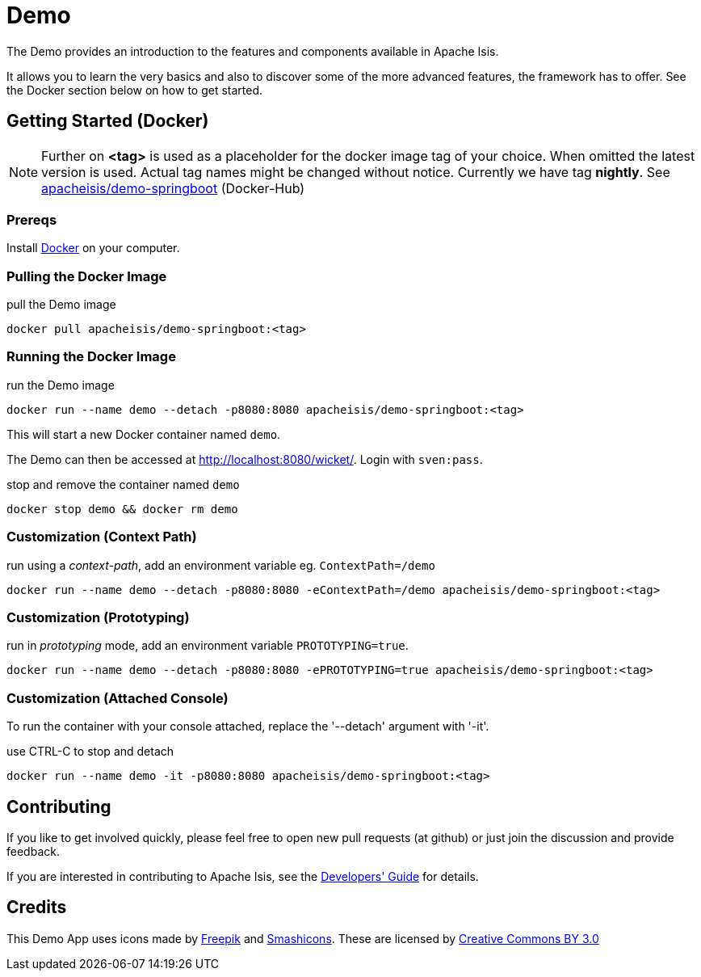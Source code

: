 = Demo

The Demo provides an introduction to the features and components available in Apache Isis.

It allows you to learn the very basics and also to discover some of the more advanced features, the framework has to offer. See the Docker section below on how to get started.

== Getting Started (Docker)

NOTE: Further on *<tag>* is used as a placeholder for the docker image tag of your choice. When omitted the latest version is used. Actual tag names might be changed without notice. Currently we have tag *nightly*. See https://hub.docker.com/r/apacheisis/demo-springboot/tags/[apacheisis/demo-springboot] (Docker-Hub)

=== Prereqs

Install https://www.docker.com/community-edition[Docker] on your computer.

=== Pulling the Docker Image

.pull the Demo image
----
docker pull apacheisis/demo-springboot:<tag>
----

=== Running the Docker Image

.run the Demo image
----
docker run --name demo --detach -p8080:8080 apacheisis/demo-springboot:<tag>
----

This will start a new Docker container named `demo`.

The Demo can then be accessed at http://localhost:8080/wicket/[].
Login with `sven:pass`.

.stop and remove the container named `demo`
----
docker stop demo && docker rm demo
----

=== Customization (Context Path)

.run using a _context-path_, add an environment variable eg. `ContextPath=/demo`
----
docker run --name demo --detach -p8080:8080 -eContextPath=/demo apacheisis/demo-springboot:<tag>
----

=== Customization (Prototyping)

.run in _prototyping_ mode, add an environment variable `PROTOTYPING=true`.
----
docker run --name demo --detach -p8080:8080 -ePROTOTYPING=true apacheisis/demo-springboot:<tag>
----

=== Customization (Attached Console)

To run the container with your console attached, replace the '--detach' argument with '-it'.

.use CTRL-C to stop and detach
----
docker run --name demo -it -p8080:8080 apacheisis/demo-springboot:<tag>
----

== Contributing

If you like to get involved quickly, please feel free to open new pull requests (at github) or just join the discussion and provide feedback.

If you are interested in contributing to Apache Isis, see the https://isis.apache.org/guides/dg/dg.html[Developers' Guide] for details. 


== Credits

This Demo App uses icons made by link:http://www.freepik.com[Freepik] and
link:https://www.flaticon.com/authors/smashicons[Smashicons].
These are licensed by link:http://creativecommons.org/licenses/by/3.0/[Creative Commons BY 3.0^]
